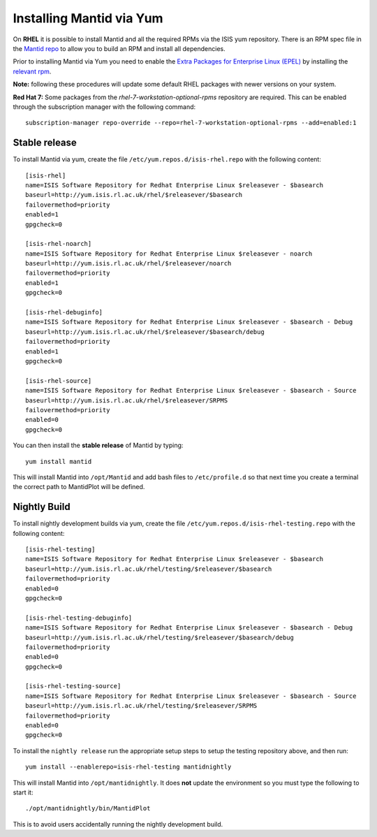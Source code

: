 =========================
Installing Mantid via Yum
=========================

On **RHEL** it is possible to install Mantid and all the required RPMs via the ISIS yum repository. There is an RPM spec file in the `Mantid repo <https://github.com/mantidproject/mantid/tree/master/Code/Mantid/Build/dev-packages/rpm/mantid-developer>`_ to allow you to build an RPM and install all dependencies.

Prior to installing Mantid via Yum you need to enable the `Extra Packages for Enterprise Linux (EPEL) <https://fedoraproject.org/wiki/EPEL>`_ by installing the `relevant rpm <https://fedoraproject.org/wiki/EPEL/FAQ#howtouse>`_.

**Note:** following these procedures will update some default RHEL packages with newer versions on your system.

**Red Hat 7:** Some packages from the *rhel-7-workstation-optional-rpms* repository are required. This can be enabled through the subscription manager with the following command: ::

    subscription-manager repo-override --repo=rhel-7-workstation-optional-rpms --add=enabled:1

Stable release
--------------

To install Mantid via yum, create the file ``/etc/yum.repos.d/isis-rhel.repo`` with the following content: ::

    [isis-rhel]
    name=ISIS Software Repository for Redhat Enterprise Linux $releasever - $basearch
    baseurl=http://yum.isis.rl.ac.uk/rhel/$releasever/$basearch
    failovermethod=priority
    enabled=1
    gpgcheck=0

    [isis-rhel-noarch]
    name=ISIS Software Repository for Redhat Enterprise Linux $releasever - noarch
    baseurl=http://yum.isis.rl.ac.uk/rhel/$releasever/noarch
    failovermethod=priority
    enabled=1
    gpgcheck=0

    [isis-rhel-debuginfo]
    name=ISIS Software Repository for Redhat Enterprise Linux $releasever - $basearch - Debug
    baseurl=http://yum.isis.rl.ac.uk/rhel/$releasever/$basearch/debug
    failovermethod=priority
    enabled=1
    gpgcheck=0

    [isis-rhel-source]
    name=ISIS Software Repository for Redhat Enterprise Linux $releasever - $basearch - Source
    baseurl=http://yum.isis.rl.ac.uk/rhel/$releasever/SRPMS
    failovermethod=priority
    enabled=0
    gpgcheck=0

You can then install the **stable release** of Mantid by typing: ::

    yum install mantid

This will install Mantid into ``/opt/Mantid`` and add bash files to ``/etc/profile.d`` so that next time you create a terminal the correct path to MantidPlot will be defined.

Nightly Build
-------------

To install nightly development builds via yum, create the file ``/etc/yum.repos.d/isis-rhel-testing.repo`` with the following content: ::

    [isis-rhel-testing]
    name=ISIS Software Repository for Redhat Enterprise Linux $releasever - $basearch
    baseurl=http://yum.isis.rl.ac.uk/rhel/testing/$releasever/$basearch
    failovermethod=priority
    enabled=0
    gpgcheck=0

    [isis-rhel-testing-debuginfo]
    name=ISIS Software Repository for Redhat Enterprise Linux $releasever - $basearch - Debug
    baseurl=http://yum.isis.rl.ac.uk/rhel/testing/$releasever/$basearch/debug
    failovermethod=priority
    enabled=0
    gpgcheck=0

    [isis-rhel-testing-source]
    name=ISIS Software Repository for Redhat Enterprise Linux $releasever - $basearch - Source
    baseurl=http://yum.isis.rl.ac.uk/rhel/testing/$releasever/SRPMS
    failovermethod=priority
    enabled=0
    gpgcheck=0

To install the ``nightly release`` run the appropriate setup steps to setup the testing repository above, and then run: ::

    yum install --enablerepo=isis-rhel-testing mantidnightly

This will install Mantid into ``/opt/mantidnightly``. It does **not** update the environment so you must type the following to start it: ::

    ./opt/mantidnightly/bin/MantidPlot

This is to avoid users accidentally running the nightly development build.
